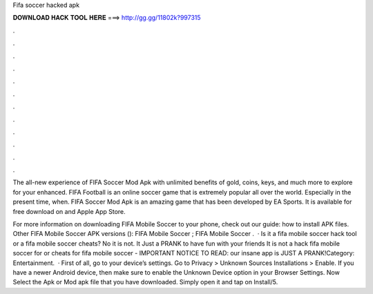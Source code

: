 Fifa soccer hacked apk



𝐃𝐎𝐖𝐍𝐋𝐎𝐀𝐃 𝐇𝐀𝐂𝐊 𝐓𝐎𝐎𝐋 𝐇𝐄𝐑𝐄 ===> http://gg.gg/11802k?997315



.



.



.



.



.



.



.



.



.



.



.



.

The all-new experience of FIFA Soccer Mod Apk with unlimited benefits of gold, coins, keys, and much more to explore for your enhanced. FIFA Football is an online soccer game that is extremely popular all over the world. Especially in the present time, when. FIFA Soccer Mod Apk is an amazing game that has been developed by EA Sports. It is available for free download on  and Apple App Store.

For more information on downloading FIFA Mobile Soccer to your phone, check out our guide: how to install APK files. Other FIFA Mobile Soccer APK versions (): FIFA Mobile Soccer ; FIFA Mobile Soccer .  · Is it a fifa mobile soccer hack tool or a fifa mobile soccer cheats? No it is not. It Just a PRANK to have fun with your friends It is not a hack fifa mobile soccer for or cheats for fifa mobile soccer - IMPORTANT NOTICE TO READ: our insane app is JUST A PRANK!Category: Entertainment.  · First of all, go to your device’s settings. Go to Privacy > Unknown Sources Installations > Enable. If you have a newer Android device, then make sure to enable the Unknown Device option in your Browser Settings. Now Select the Apk or Mod apk file that you have downloaded. Simply open it and tap on Install/5.
